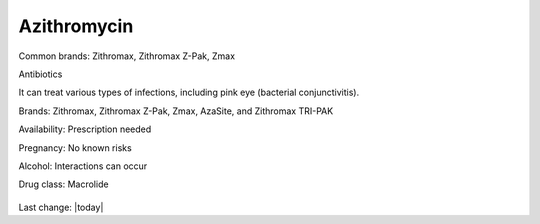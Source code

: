 Azithromycin
-------------

.. figure:: assets/azithromycin-250-mg-tablets-2.jpg
  :scale: 60 %
  :alt:  doxycycline-study

Common brands: Zithromax, Zithromax Z-Pak, Zmax

Antibiotics

It can treat various types of infections, including pink eye (bacterial conjunctivitis).

Brands: Zithromax, Zithromax Z-Pak, Zmax, AzaSite, and Zithromax TRI-PAK

Availability: Prescription needed

Pregnancy: No known risks

Alcohol: Interactions can occur

Drug class: Macrolide

.. figure:: assets/azithromycin-250-mg-tablets.jpg
  :scale: 60 %
  :alt:  azithromycin 250 mg tablets


.. figure:: assets/Azithromycin-1200x675-cropped.png
  :scale: 60 %
  :alt:  azithromycin 

Last change: |today|